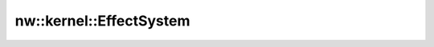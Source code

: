 nw::kernel::EffectSystem
========================

.. doxygenstruct:: nw::kernel::EffectSystem
   :members:
   :undoc-members:
